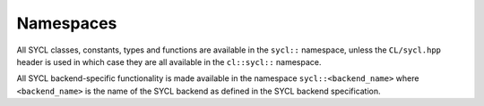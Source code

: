 ..
  Copyright 2024 The Khronos Group Inc.
  SPDX-License-Identifier: CC-BY-4.0

==========
Namespaces
==========

All SYCL classes, constants, types and functions are available in the
``sycl::`` namespace, unless the ``CL/sycl.hpp`` header is used in which case
they are all available in the ``cl::sycl::`` namespace.

All SYCL backend-specific functionality is made available in the
namespace ``sycl::<backend_name>`` where ``<backend_name>`` is the
name of the SYCL backend as defined in the SYCL backend specification.

.. seealso:: |SYCL_SPEC_HEADER_FILES|
